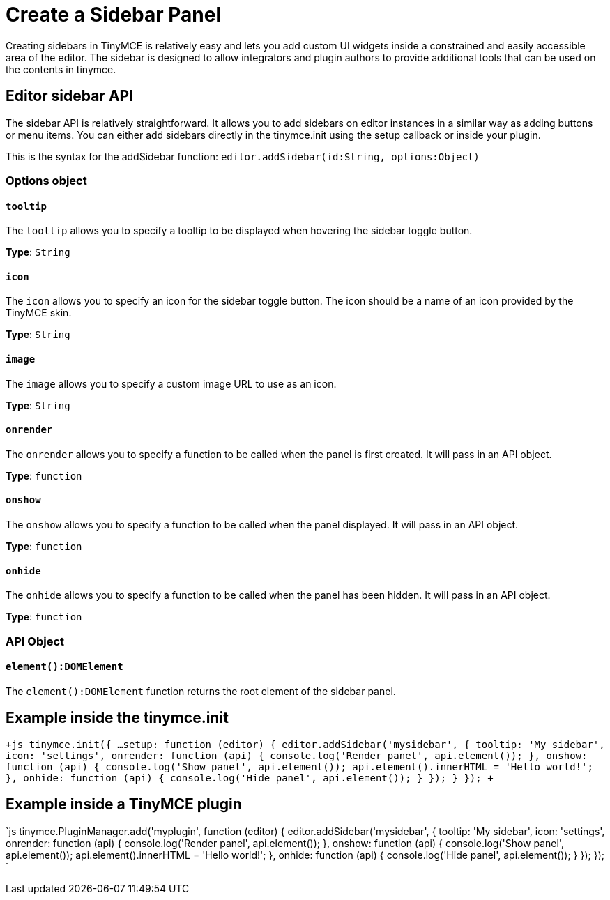 = Create a Sidebar Panel
:description: A short introduction to creating sidebars.
:description_short: Introducing sidebar creation.
:keywords: sidebar
:title_nav: Create a Sidebar Panel

Creating sidebars in TinyMCE is relatively easy and lets you add custom UI widgets inside a constrained and easily accessible area of the editor. The sidebar is designed to allow integrators and plugin authors to provide additional tools that can be used on the contents in tinymce.

== Editor sidebar API

The sidebar API is relatively straightforward. It allows you to add sidebars on editor instances in a similar way as adding buttons or menu items. You can either add sidebars directly in the tinymce.init using the setup callback or inside your plugin.

This is the syntax for the addSidebar function: `editor.addSidebar(id:String, options:Object)`

=== Options object

==== `tooltip`

The `tooltip` allows you to specify a tooltip to be displayed when hovering the sidebar toggle button.

*Type*: `String`

==== `icon`

The `icon` allows you to specify an icon for the sidebar toggle button. The icon should be a name of an icon provided by the TinyMCE skin.

*Type*: `String`

==== `image`

The `image` allows you to specify a custom image URL to use as an icon.

*Type*: `String`

==== `onrender`

The `onrender` allows you to specify a function to be called when the panel is first created. It will pass in an API object.

*Type*: `function`

==== `onshow`

The `onshow` allows you to specify a function to be called when the panel displayed. It will pass in an API object.

*Type*: `function`

==== `onhide`

The `onhide` allows you to specify a function to be called when the panel has been hidden. It will pass in an API  object.

*Type*: `function`

=== API Object

==== `element():DOMElement`

The `element():DOMElement` function returns the root element of the sidebar panel.

== Example inside the tinymce.init

`+js
tinymce.init({
  ...
  setup: function (editor) {
    editor.addSidebar('mysidebar', {
      tooltip: 'My sidebar',
      icon: 'settings',
      onrender: function (api) {
        console.log('Render panel', api.element());
      },
      onshow: function (api) {
        console.log('Show panel', api.element());
        api.element().innerHTML = 'Hello world!';
      },
      onhide: function (api) {
        console.log('Hide panel', api.element());
      }
    });
  }
});
+`

== Example inside a TinyMCE plugin

`js
tinymce.PluginManager.add('myplugin', function (editor) {
  editor.addSidebar('mysidebar', {
    tooltip: 'My sidebar',
    icon: 'settings',
    onrender: function (api) {
      console.log('Render panel', api.element());
    },
    onshow: function (api) {
      console.log('Show panel', api.element());
      api.element().innerHTML = 'Hello world!';
    },
    onhide: function (api) {
      console.log('Hide panel', api.element());
    }
  });
});
`
